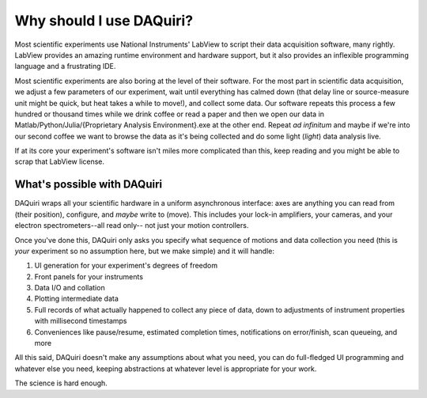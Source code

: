 Why should I use DAQuiri?
=========================

Most scientific experiments use National Instruments' LabView to script their data
acquisition software, many rightly. LabView provides an amazing runtime environment and hardware support, but
it also provides an inflexible programming language and a frustrating IDE.

Most scientific experiments are also boring at the level of their software. For the most part
in scientific data acquisition, we adjust a few parameters of our experiment, wait until everything
has calmed down (that delay line or source-measure unit might be quick, but heat takes a while to move!), and collect some data.
Our software repeats this process a few hundred or thousand times while we drink coffee or read a paper and then
we open our data in Matlab/Python/Julia/{Proprietary Analysis Environment}.exe at the other end. Repeat *ad infinitum*
and maybe if we're into our second coffee we want to browse the data as it's being collected and do some light (*light*)
data analysis live.

If at its core your experiment's software isn't miles more complicated than this, keep reading and you might be able to
scrap that LabView license.

What's possible with DAQuiri
----------------------------

DAQuiri wraps all your scientific hardware in a uniform asynchronous interface:
axes are anything you can read from (their position), configure, and *maybe* write to (move).
This includes your lock-in amplifiers, your cameras, and your electron spectrometers--all read only--
not just your motion controllers.

Once you've done this, DAQuiri only asks you specify what sequence of motions and data collection you need
(this is *your* experiment so no assumption here, but we make simple) and it will handle:

1. UI generation for your experiment's degrees of freedom
2. Front panels for your instruments
3. Data I/O and collation
4. Plotting intermediate data
5. Full records of what actually happened to collect any piece of data, down to adjustments of instrument
   properties with millisecond timestamps
6. Conveniences like pause/resume, estimated completion times, notifications on error/finish,
   scan queueing, and more

All this said, DAQuiri doesn't make any assumptions about what you need, you can do full-fledged UI
programming and whatever else you need, keeping abstractions at whatever level is appropriate for your work.

The science is hard enough.
